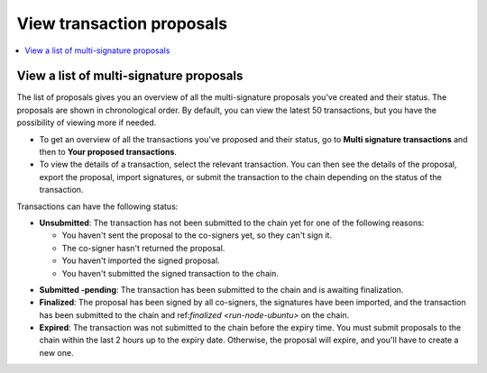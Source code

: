 .. _proposed-transactions:

==========================
View transaction proposals
==========================

.. contents::
    :local:
    :backlinks: none
    :depth: 1

View a list of multi-signature proposals
========================================

The list of proposals gives you an overview of all the multi-signature proposals you've created and their status. The proposals are shown in chronological order. By default, you can view the latest 50 transactions, but you have the possibility of viewing more if needed.

.. not sure how this works yet. Maybe in the coming release?

- To get an overview of all the transactions you've proposed and their status, go to **Multi signature transactions** and then to **Your proposed transactions**.

- To view the details of a transaction, select the relevant transaction. You can then see the details of the proposal, export the proposal, import signatures, or submit the transaction to the chain depending on the status of the transaction.

Transactions can have the following status:

*  **Unsubmitted**: The transaction has not been submitted to the chain yet for one of the following reasons:

   - You haven't sent the proposal to the co-signers yet, so they can't sign it.
   - The co-signer hasn't returned the proposal.
   - You haven't imported the signed proposal.
   - You haven't submitted the signed transaction to the chain.

- **Submitted -pending**: The transaction has been submitted to the chain and is awaiting finalization.

- **Finalized**: The proposal has been signed by all co-signers, the signatures have been imported, and the transaction has been submitted to the chain and ref:`finalized <run-node-ubuntu>` on the chain.

- **Expired**: The transaction was not submitted to the chain before the expiry time. You must submit proposals to the chain within the last 2 hours up to the expiry date. Otherwise, the proposal will expire, and you'll have to create a new one.
